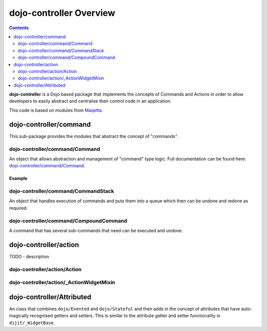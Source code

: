 .. _dojo-controller/README:

========================
dojo-controller Overview
========================

.. contents ::
    :depth: 2

**dojo-controller** is a Dojo based package that implements the concepts of Commands and Actions in order to allow
developers to easily abstract and centralise their control code in an application.

This code is based on modules from `Maqetta <http://maqetta.org/>`_.

dojo-controller/command
=======================

This sub-package provides the modules that abstract the concept of "commands".

dojo-controller/command/Command
-------------------------------

An object that allows abstraction and management of "command" type logic. Full documentation can be found here:
`dojo-controller/command/Command <docs/command/Command>`_.

Example
~~~~~~~

.. js ::

  require(["dojo-controller/command/Command"], function(Command){
    var output = [];
    var myCommand = new Command({
      execute: function(args){
        output.push(args.value);
        this.inherited(arguments);
      },
      undo: function(){
        output.pop();
        this.inherited(arguments);
      }
    });
    
    myCommand.execute({ value: 0 });
    console.log(output);
    myCommand.undo();
    console.log(output);
  });

dojo-controller/command/CommandStack
------------------------------------

An object that handles execution of commands and puts them into a queue which then can be undone and redone as required.

dojo-controller/command/CompoundCommand
---------------------------------------

A command that has several sub-commands that need can be executed and undone.

dojo-controller/action
======================

TODO - description

dojo-controller/action/Action
-----------------------------

dojo-controller/action/_ActionWidgetMixin
-----------------------------------------

dojo-controller/Attributed
==========================

An class that combines ``dojo/Evented`` and ``dojo/Stateful`` and then adds in the concept of attributes that have
auto-magically recognised getters and setters. This is similar to the attribute getter and setter functionality in
``dijit/_WidgetBase``.